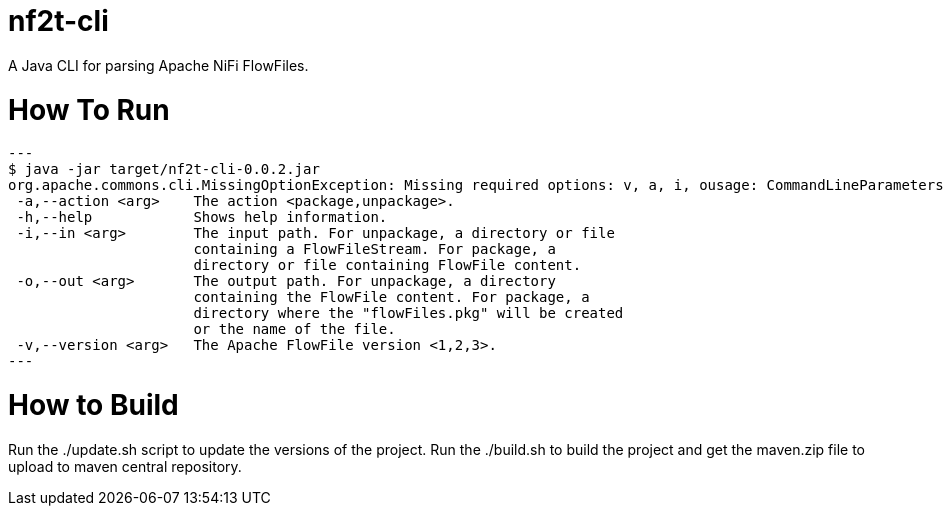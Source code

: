 = nf2t-cli
A Java CLI for parsing Apache NiFi FlowFiles.

# How To Run

[source,console]
---
$ java -jar target/nf2t-cli-0.0.2.jar
org.apache.commons.cli.MissingOptionException: Missing required options: v, a, i, ousage: CommandLineParameters
 -a,--action <arg>    The action <package,unpackage>.
 -h,--help            Shows help information.
 -i,--in <arg>        The input path. For unpackage, a directory or file
                      containing a FlowFileStream. For package, a
                      directory or file containing FlowFile content.
 -o,--out <arg>       The output path. For unpackage, a directory
                      containing the FlowFile content. For package, a
                      directory where the "flowFiles.pkg" will be created
                      or the name of the file.
 -v,--version <arg>   The Apache FlowFile version <1,2,3>.
---

# How to Build

Run the ./update.sh script to update the versions of the project.
Run the ./build.sh to build the project and get the maven.zip file to upload to maven central repository.
